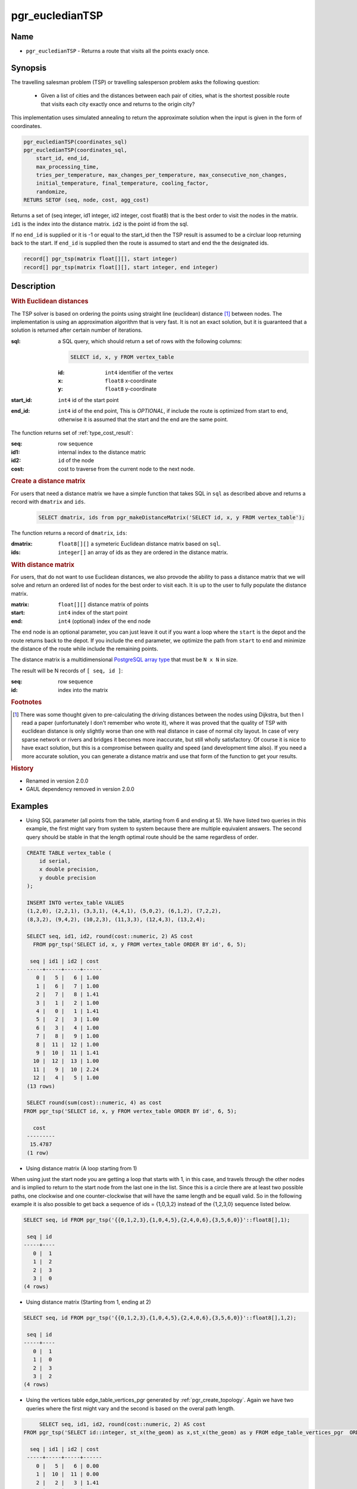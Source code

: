 .. 
   ****************************************************************************
    pgRouting Manual
    Copyright(c) pgRouting Contributors

    This documentation is licensed under a Creative Commons Attribution-Share
    Alike 3.0 License: http://creativecommons.org/licenses/by-sa/3.0/
   ****************************************************************************

.. _pgr_eucledianTSP:

pgr_eucledianTSP
=============================================================================

Name
-------------------------------------------------------------------------------

* ``pgr_eucledianTSP`` - Returns a route that visits all the points exacly once.

Synopsis
-------------------------------------------------------------------------------

The travelling salesman problem (TSP) or travelling salesperson problem asks the following question:

  - Given a list of cities and the distances between each pair of cities, what is the shortest possible route that visits each city exactly once and returns to the origin city?
   
This implementation uses simulated annealing to return the approximate solution when the input is given in the form of coordinates.

.. code-block:: sql

    pgr_eucledianTSP(coordinates_sql)
    pgr_eucledianTSP(coordinates_sql,
        start_id, end_id,
        max_processing_time,
        tries_per_temperature, max_changes_per_temperature, max_consecutive_non_changes,
        initial_temperature, final_temperature, cooling_factor,
        randomize,
    RETURS SETOF (seq, node, cost, agg_cost)



Returns a set of (seq integer, id1 integer, id2 integer, cost float8) that is the best order to visit the nodes in the matrix. ``id1`` is the index into the distance matrix. ``id2`` is the point id from the sql.

If no ``end_id`` is supplied or it is -1 or equal to the start_id then the TSP result is assumed to be a circluar loop returning back to the start. If ``end_id`` is supplied then the route is assumed to start and end the the designated ids. 

.. code-block:: sql

    record[] pgr_tsp(matrix float[][], start integer)
    record[] pgr_tsp(matrix float[][], start integer, end integer)


Description
-------------------------------------------------------------------------------

.. rubric:: With Euclidean distances

The TSP solver is based on ordering the points using straight line (euclidean) distance [#f0]_ between nodes. The implementation is using an approximation algorithm that is very fast. It is not an exact solution, but it is guaranteed that a solution is returned after certain number of iterations.

:sql: a SQL query, which should return a set of rows with the following columns:

	.. code-block:: sql

		SELECT id, x, y FROM vertex_table

	:id: ``int4`` identifier of the vertex
	:x: ``float8`` x-coordinate
	:y: ``float8`` y-coordinate

:start_id: ``int4`` id of the start point
:end_id: ``int4`` id of the end point, This is *OPTIONAL*, if include the route is optimized from start to end, otherwise it is assumed that the start and the end are the same point.


The function returns set of :ref:`type_cost_result`:

:seq:   row sequence
:id1:   internal index to the distance matric
:id2:   ``id`` of the node
:cost:  cost to traverse from the current node to the next node.

.. rubric:: Create a distance matrix

For users that need a distance matrix we have a simple function that takes SQL in ``sql`` as described above and returns a record with ``dmatrix`` and ``ids``.

    .. code-block:: sql
    
        SELECT dmatrix, ids from pgr_makeDistanceMatrix('SELECT id, x, y FROM vertex_table');

The function returns a record of ``dmatrix``, ``ids``:

:dmatrix: ``float8[][]`` a symeteric Euclidean distance matrix based on ``sql``.
:ids: ``integer[]`` an array of ids as they are ordered in the distance matrix.


.. rubric:: With distance matrix

For users, that do not want to use Euclidean distances, we also provode the ability to pass a distance matrix that we will solve and return an ordered list of nodes for the best order to visit each. It is up to the user to fully populate the distance matrix. 

:matrix: ``float[][]`` distance matrix of points
:start: ``int4`` index of the start point
:end: ``int4`` (optional) index of the end node

The ``end`` node is an optional parameter, you can just leave it out if you want a loop where the ``start`` is the depot and the route returns back to the depot. If you include the ``end`` parameter, we optimize the path from ``start`` to ``end`` and minimize the distance of the route while include the remaining points.

The distance matrix is a multidimensional `PostgreSQL array type <http://www.postgresql.org/docs/9.1/static/arrays.html>`_ that must be ``N x N`` in size. 

The result will be N records of ``[ seq, id ]``:

:seq: row sequence
:id: index into the matrix


.. rubric:: Footnotes

.. [#f0] There was some thought given to pre-calculating the driving distances between the nodes using Dijkstra, but then I read a paper (unfortunately I don't remember who wrote it), where it was proved that the quality of TSP with euclidean distance is only slightly worse than one with real distance in case of normal city layout. In case of very sparse network or rivers and bridges it becomes more inaccurate, but still wholly satisfactory. Of course it is nice to have exact solution, but this is a compromise between quality and speed (and development time also). If you need a more accurate solution, you can generate a distance matrix and use that form of the function to get your results.


.. rubric:: History

* Renamed in version 2.0.0
* GAUL dependency removed in version 2.0.0


Examples
-------------------------------------------------------------------------------

* Using SQL parameter (all points from the table, atarting from 6 and ending at 5). We have listed two queries in this example, the first might vary from system to system because there are multiple equivalent answers. The second query should be stable in that the length optimal route should be the same regardless of order.



.. code-block:: sql

    CREATE TABLE vertex_table (
        id serial,
        x double precision,
        y double precision
    );

    INSERT INTO vertex_table VALUES
    (1,2,0), (2,2,1), (3,3,1), (4,4,1), (5,0,2), (6,1,2), (7,2,2),
    (8,3,2), (9,4,2), (10,2,3), (11,3,3), (12,4,3), (13,2,4);

    SELECT seq, id1, id2, round(cost::numeric, 2) AS cost
      FROM pgr_tsp('SELECT id, x, y FROM vertex_table ORDER BY id', 6, 5);

     seq | id1 | id2 | cost
    -----+-----+-----+------
       0 |   5 |   6 | 1.00
       1 |   6 |   7 | 1.00
       2 |   7 |   8 | 1.41
       3 |   1 |   2 | 1.00
       4 |   0 |   1 | 1.41
       5 |   2 |   3 | 1.00
       6 |   3 |   4 | 1.00
       7 |   8 |   9 | 1.00
       8 |  11 |  12 | 1.00
       9 |  10 |  11 | 1.41
      10 |  12 |  13 | 1.00
      11 |   9 |  10 | 2.24
      12 |   4 |   5 | 1.00
    (13 rows)

    SELECT round(sum(cost)::numeric, 4) as cost
   FROM pgr_tsp('SELECT id, x, y FROM vertex_table ORDER BY id', 6, 5);

      cost
    ---------
     15.4787
    (1 row)



* Using distance matrix (A loop starting from 1)

When using just the start node you are getting a loop that starts with 1, in this case, and travels through the other nodes and is implied to return to the start node from the last one in the list. Since this is a circle there are at least two possible paths, one clockwise and one counter-clockwise that will have the same length and be equall valid. So in the following example it is also possible to get back a sequence of ids = {1,0,3,2} instead of the {1,2,3,0} sequence listed below.

.. code-block:: sql

	SELECT seq, id FROM pgr_tsp('{{0,1,2,3},{1,0,4,5},{2,4,0,6},{3,5,6,0}}'::float8[],1);

	 seq | id 
	-----+----
	   0 |  1
	   1 |  2
	   2 |  3
	   3 |  0
	(4 rows)

* Using distance matrix (Starting from 1, ending at 2)

.. code-block:: sql

	SELECT seq, id FROM pgr_tsp('{{0,1,2,3},{1,0,4,5},{2,4,0,6},{3,5,6,0}}'::float8[],1,2);

	 seq | id 
	-----+----
	   0 |  1
	   1 |  0
	   2 |  3
	   3 |  2
	(4 rows)

* Using the vertices table edge_table_vertices_pgr generated by :ref:`pgr_create_topology`. Again we have two queries where the first might vary and the second is based on the overal path length.

.. code-block:: sql

	SELECT seq, id1, id2, round(cost::numeric, 2) AS cost
   FROM pgr_tsp('SELECT id::integer, st_x(the_geom) as x,st_x(the_geom) as y FROM edge_table_vertices_pgr  ORDER BY id', 6, 5);

     seq | id1 | id2 | cost
    -----+-----+-----+------
       0 |   5 |   6 | 0.00
       1 |  10 |  11 | 0.00
       2 |   2 |   3 | 1.41
       3 |   3 |   4 | 0.00
       4 |  11 |  12 | 0.00
       5 |   8 |   9 | 0.71
       6 |  15 |  16 | 0.00
       7 |  16 |  17 | 2.12
       8 |   1 |   2 | 0.00
       9 |  14 |  15 | 1.41
      10 |   7 |   8 | 1.41
      11 |   6 |   7 | 0.71
      12 |  13 |  14 | 2.12
      13 |   0 |   1 | 0.00
      14 |   9 |  10 | 0.00
      15 |  12 |  13 | 0.00
      16 |   4 |   5 | 1.41
    (17 rows)

    SELECT round(sum(cost)::numeric, 4) as cost
       FROM pgr_tsp('SELECT id::integer, st_x(the_geom) as x,st_x(the_geom) as y FROM edge_table_vertices_pgr  ORDER BY id', 6, 5);

      cost
    ---------
     11.3137
    (1 row)


The queries use the :ref:`sampledata` network.


See Also
-------------------------------------------------------------------------------

* :ref:`type_cost_result`
* http://en.wikipedia.org/wiki/Traveling_salesman_problem
* http://en.wikipedia.org/wiki/Simulated_annealing
